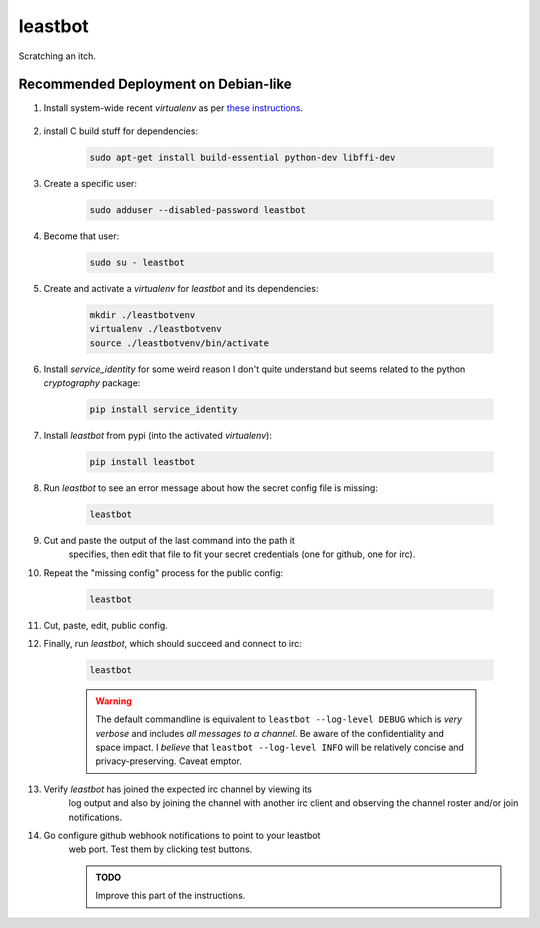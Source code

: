 ========
leastbot
========

Scratching an itch.

Recommended Deployment on Debian-like
=====================================

#. Install system-wide recent `virtualenv` as per `these instructions`_.

    .. _`these instructions`: http://virtualenv.readthedocs.org/en/latest/virtualenv.html#installation

#. install C build stuff for dependencies:

    .. code::

        sudo apt-get install build-essential python-dev libffi-dev

#. Create a specific user:

    .. code::

        sudo adduser --disabled-password leastbot

#. Become that user:

    .. code::

        sudo su - leastbot

#. Create and activate a `virtualenv` for `leastbot` and its dependencies:

    .. code::

        mkdir ./leastbotvenv
        virtualenv ./leastbotvenv
        source ./leastbotvenv/bin/activate

#. Install `service_identity` for some weird reason I don't quite understand but seems related to the python `cryptography` package:

    .. code::

        pip install service_identity

#. Install `leastbot` from pypi (into the activated `virtualenv`):

    .. code::

        pip install leastbot

#. Run `leastbot` to see an error message about how the secret config file is missing:

    .. code::

        leastbot

#. Cut and paste the output of the last command into the path it
    specifies, then edit that file to fit your secret credentials (one
    for github, one for irc).

#. Repeat the "missing config" process for the public config:

    .. code::

        leastbot

#. Cut, paste, edit, public config.

#. Finally, run `leastbot`, which should succeed and connect to irc:

    .. code::

        leastbot

    .. warning:: The default commandline is equivalent to ``leastbot
        --log-level DEBUG`` which is *very verbose* and includes *all
        messages to a channel*.  Be aware of the confidentiality and
        space impact.  I *believe* that ``leastbot --log-level INFO``
        will be relatively concise and privacy-preserving.  Caveat emptor.

#. Verify `leastbot` has joined the expected irc channel by viewing its
    log output and also by joining the channel with another irc client
    and observing the channel roster and/or join notifications.

#. Go configure github webhook notifications to point to your leastbot
    web port.  Test them by clicking test buttons.

    .. admonition:: TODO

        Improve this part of the instructions.
